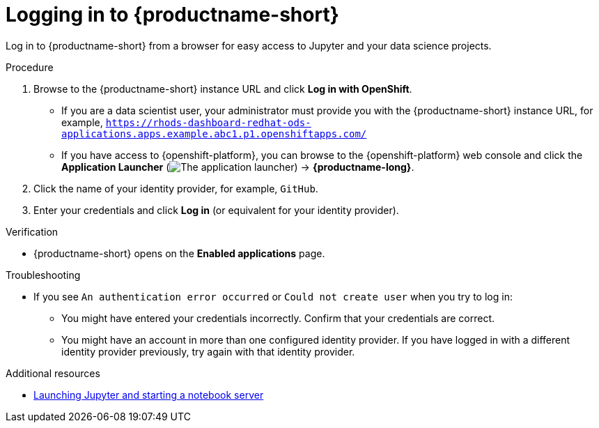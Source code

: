 :_module-type: PROCEDURE

[id='logging-in_{context}']
= Logging in to {productname-short}

[role='_abstract']
Log in to {productname-short} from a browser for easy access to Jupyter and your data science projects.

.Procedure
. Browse to the {productname-short} instance URL and click *Log in with OpenShift*.
ifdef::upstream[]
** If you are a data scientist user, your administrator must provide you with the {productname-short} instance URL, for example, `https:://odh-dashboard-odh.apps.ocp4.example.com`.
endif::[]
ifndef::upstream[]
** If you are a data scientist user, your administrator must provide you with the {productname-short} instance URL, for example, `https://rhods-dashboard-redhat-ods-applications.apps.example.abc1.p1.openshiftapps.com/`
endif::[]
** If you have access to {openshift-platform}, you can browse to the {openshift-platform} web console and click the *Application Launcher* (image:images/osd-app-launcher.png[The application launcher]) -> *{productname-long}*.

. Click the name of your identity provider, for example, `GitHub`.
. Enter your credentials and click *Log in* (or equivalent for your identity provider).

.Verification
* {productname-short} opens on the *Enabled applications* page.

.Troubleshooting
* If you see `An authentication error occurred` or `Could not create user` when you try to log in:
** You might have entered your credentials incorrectly. Confirm that your credentials are correct.
** You might have an account in more than one configured identity provider. If you have logged in with a different identity provider previously, try again with that identity provider.


[role="_additional-resources"]
.Additional resources
ifdef::upstream[]
* link:{odhdocshome}/getting-started-with-open-data-hub/#launching-jupyter-and-starting-a-notebook-server_get-started[Launching Jupyter and starting a notebook server]
endif::[]
ifndef::upstream[]
* link:{rhodsdocshome}{default-format-url}/getting_started_with_{url-productname-long}/creating-a-project-workbench_get-started#launching-jupyter-and-starting-a-notebook-server_get-started[Launching Jupyter and starting a notebook server]
endif::[]
